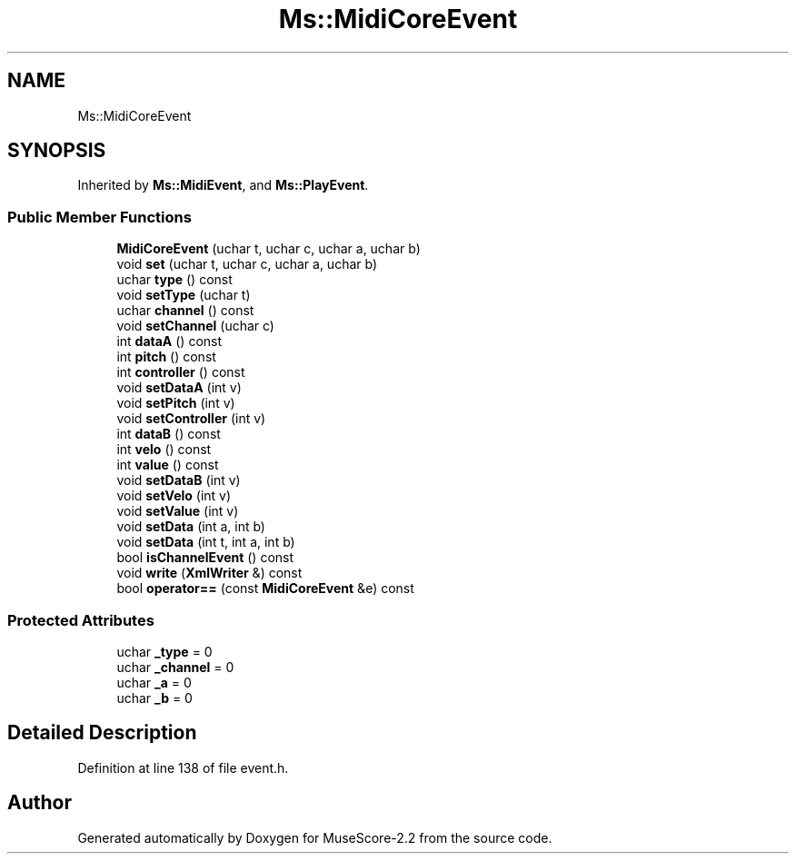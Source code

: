 .TH "Ms::MidiCoreEvent" 3 "Mon Jun 5 2017" "MuseScore-2.2" \" -*- nroff -*-
.ad l
.nh
.SH NAME
Ms::MidiCoreEvent
.SH SYNOPSIS
.br
.PP
.PP
Inherited by \fBMs::MidiEvent\fP, and \fBMs::PlayEvent\fP\&.
.SS "Public Member Functions"

.in +1c
.ti -1c
.RI "\fBMidiCoreEvent\fP (uchar t, uchar c, uchar a, uchar b)"
.br
.ti -1c
.RI "void \fBset\fP (uchar t, uchar c, uchar a, uchar b)"
.br
.ti -1c
.RI "uchar \fBtype\fP () const"
.br
.ti -1c
.RI "void \fBsetType\fP (uchar t)"
.br
.ti -1c
.RI "uchar \fBchannel\fP () const"
.br
.ti -1c
.RI "void \fBsetChannel\fP (uchar c)"
.br
.ti -1c
.RI "int \fBdataA\fP () const"
.br
.ti -1c
.RI "int \fBpitch\fP () const"
.br
.ti -1c
.RI "int \fBcontroller\fP () const"
.br
.ti -1c
.RI "void \fBsetDataA\fP (int v)"
.br
.ti -1c
.RI "void \fBsetPitch\fP (int v)"
.br
.ti -1c
.RI "void \fBsetController\fP (int v)"
.br
.ti -1c
.RI "int \fBdataB\fP () const"
.br
.ti -1c
.RI "int \fBvelo\fP () const"
.br
.ti -1c
.RI "int \fBvalue\fP () const"
.br
.ti -1c
.RI "void \fBsetDataB\fP (int v)"
.br
.ti -1c
.RI "void \fBsetVelo\fP (int v)"
.br
.ti -1c
.RI "void \fBsetValue\fP (int v)"
.br
.ti -1c
.RI "void \fBsetData\fP (int a, int b)"
.br
.ti -1c
.RI "void \fBsetData\fP (int t, int a, int b)"
.br
.ti -1c
.RI "bool \fBisChannelEvent\fP () const"
.br
.ti -1c
.RI "void \fBwrite\fP (\fBXmlWriter\fP &) const"
.br
.ti -1c
.RI "bool \fBoperator==\fP (const \fBMidiCoreEvent\fP &e) const"
.br
.in -1c
.SS "Protected Attributes"

.in +1c
.ti -1c
.RI "uchar \fB_type\fP = 0"
.br
.ti -1c
.RI "uchar \fB_channel\fP = 0"
.br
.ti -1c
.RI "uchar \fB_a\fP = 0"
.br
.ti -1c
.RI "uchar \fB_b\fP = 0"
.br
.in -1c
.SH "Detailed Description"
.PP 
Definition at line 138 of file event\&.h\&.

.SH "Author"
.PP 
Generated automatically by Doxygen for MuseScore-2\&.2 from the source code\&.
